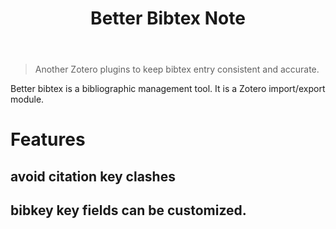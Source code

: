 #+TITLE: Better Bibtex Note

#+BEGIN_QUOTE
Another Zotero plugins to keep bibtex entry consistent and accurate.
#+END_QUOTE


Better bibtex is a bibliographic management tool.
It is a Zotero import/export module.

* Features
** avoid citation key clashes
** bibkey key fields can be customized.
